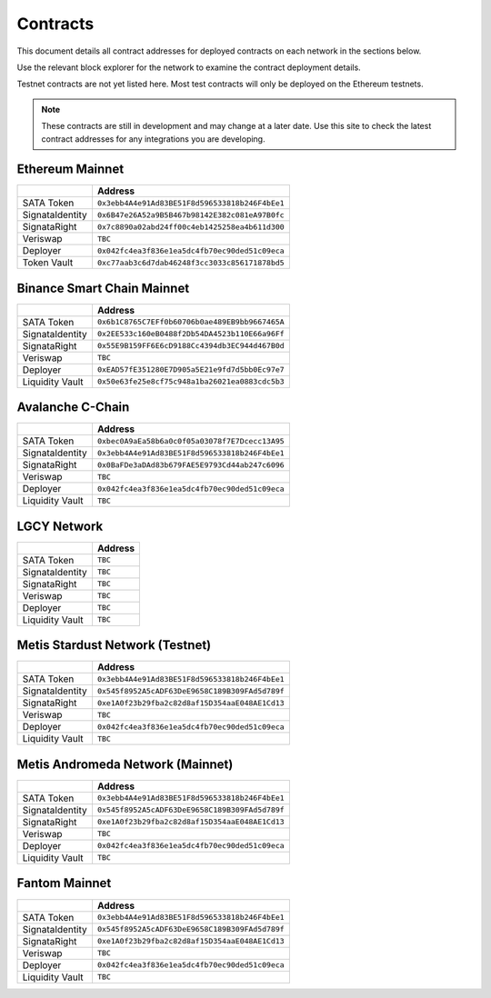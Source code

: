 =========
Contracts
=========

.. autosummary::
   :toctree: generated

This document details all contract addresses for deployed contracts on each network in the sections below.

Use the relevant block explorer for the network to examine the contract deployment details.

Testnet contracts are not yet listed here. Most test contracts will only be deployed on the Ethereum testnets.

.. note::

   These contracts are still in development and may change at a later date. Use this site to check the latest
   contract addresses for any integrations you are developing.

----------------
Ethereum Mainnet
----------------

+-------------------+------------------------------------------------+
|                   | Address                                        |
+===================+================================================+
| SATA Token        | ``0x3ebb4A4e91Ad83BE51F8d596533818b246F4bEe1`` |
+-------------------+------------------------------------------------+
| SignataIdentity   | ``0x6B47e26A52a9B5B467b98142E382c081eA97B0fc`` |
+-------------------+------------------------------------------------+
| SignataRight      | ``0x7c8890a02abd24ff00c4eb1425258ea4b611d300`` |
+-------------------+------------------------------------------------+
| Veriswap          | ``TBC``                                        |
+-------------------+------------------------------------------------+
| Deployer          | ``0x042fc4ea3f836e1ea5dc4fb70ec90ded51c09eca`` |
+-------------------+------------------------------------------------+
| Token Vault       | ``0xc77aab3c6d7dab46248f3cc3033c856171878bd5`` |
+-------------------+------------------------------------------------+

---------------------------
Binance Smart Chain Mainnet
---------------------------

+-------------------+------------------------------------------------+
|                   | Address                                        |
+===================+================================================+
| SATA Token        | ``0x6b1C8765C7EFf0b60706b0ae489EB9bb9667465A`` |
+-------------------+------------------------------------------------+
| SignataIdentity   | ``0x2EE533c160eB0488f2Db54DA4523b110E66a96Ff`` |
+-------------------+------------------------------------------------+
| SignataRight      | ``0x55E9B159FF6E6cD9188Cc4394db3EC944d467B0d`` |
+-------------------+------------------------------------------------+
| Veriswap          | ``TBC``                                        |
+-------------------+------------------------------------------------+
| Deployer          | ``0xEAD57fE351280E7D905a5E21e9fd7d5bb0Ec97e7`` |
+-------------------+------------------------------------------------+
| Liquidity Vault   | ``0x50e63fe25e8cf75c948a1ba26021ea0883cdc5b3`` |
+-------------------+------------------------------------------------+

-----------------
Avalanche C-Chain
-----------------

+-------------------+------------------------------------------------+
|                   | Address                                        |
+===================+================================================+
| SATA Token        | ``0xbec0A9aEa58b6a0c0f05a03078f7E7Dcecc13A95`` |
+-------------------+------------------------------------------------+
| SignataIdentity   | ``0x3ebb4A4e91Ad83BE51F8d596533818b246F4bEe1`` |
+-------------------+------------------------------------------------+
| SignataRight      | ``0x0BaFDe3aDAd83b679FAE5E9793Cd44ab247c6096`` |
+-------------------+------------------------------------------------+
| Veriswap          | ``TBC``                                        |
+-------------------+------------------------------------------------+
| Deployer          | ``0x042fc4ea3f836e1ea5dc4fb70ec90ded51c09eca`` |
+-------------------+------------------------------------------------+
| Liquidity Vault   | ``TBC``                                        |
+-------------------+------------------------------------------------+

------------
LGCY Network
------------

+-------------------+------------------------------------------------+
|                   | Address                                        |
+===================+================================================+
| SATA Token        | ``TBC``                                        |
+-------------------+------------------------------------------------+
| SignataIdentity   | ``TBC``                                        |
+-------------------+------------------------------------------------+
| SignataRight      | ``TBC``                                        |
+-------------------+------------------------------------------------+
| Veriswap          | ``TBC``                                        |
+-------------------+------------------------------------------------+
| Deployer          | ``TBC``                                        |
+-------------------+------------------------------------------------+
| Liquidity Vault   | ``TBC``                                        |
+-------------------+------------------------------------------------+

------------
Metis Stardust Network (Testnet)
------------

+-------------------+------------------------------------------------+
|                   | Address                                        |
+===================+================================================+
| SATA Token        | ``0x3ebb4A4e91Ad83BE51F8d596533818b246F4bEe1`` |
+-------------------+------------------------------------------------+
| SignataIdentity   | ``0x545f8952A5cADF63DeE9658C189B309FAd5d789f`` |
+-------------------+------------------------------------------------+
| SignataRight      | ``0xe1A0f23b29fba2c82d8af15D354aaE048AE1Cd13`` |
+-------------------+------------------------------------------------+
| Veriswap          | ``TBC``                                        |
+-------------------+------------------------------------------------+
| Deployer          | ``0x042fc4ea3f836e1ea5dc4fb70ec90ded51c09eca`` |
+-------------------+------------------------------------------------+
| Liquidity Vault   | ``TBC``                                        |
+-------------------+------------------------------------------------+

------------
Metis Andromeda Network (Mainnet)
------------

+-------------------+------------------------------------------------+
|                   | Address                                        |
+===================+================================================+
| SATA Token        | ``0x3ebb4A4e91Ad83BE51F8d596533818b246F4bEe1`` |
+-------------------+------------------------------------------------+
| SignataIdentity   | ``0x545f8952A5cADF63DeE9658C189B309FAd5d789f`` |
+-------------------+------------------------------------------------+
| SignataRight      | ``0xe1A0f23b29fba2c82d8af15D354aaE048AE1Cd13`` |
+-------------------+------------------------------------------------+
| Veriswap          | ``TBC``                                        |
+-------------------+------------------------------------------------+
| Deployer          | ``0x042fc4ea3f836e1ea5dc4fb70ec90ded51c09eca`` |
+-------------------+------------------------------------------------+
| Liquidity Vault   | ``TBC``                                        |
+-------------------+------------------------------------------------+

-----------------
Fantom Mainnet
-----------------

+-------------------+------------------------------------------------+
|                   | Address                                        |
+===================+================================================+
| SATA Token        | ``0x3ebb4A4e91Ad83BE51F8d596533818b246F4bEe1`` |
+-------------------+------------------------------------------------+
| SignataIdentity   | ``0x545f8952A5cADF63DeE9658C189B309FAd5d789f`` |
+-------------------+------------------------------------------------+
| SignataRight      | ``0xe1A0f23b29fba2c82d8af15D354aaE048AE1Cd13`` |
+-------------------+------------------------------------------------+
| Veriswap          | ``TBC``                                        |
+-------------------+------------------------------------------------+
| Deployer          | ``0x042fc4ea3f836e1ea5dc4fb70ec90ded51c09eca`` |
+-------------------+------------------------------------------------+
| Liquidity Vault   | ``TBC``                                        |
+-------------------+------------------------------------------------+

